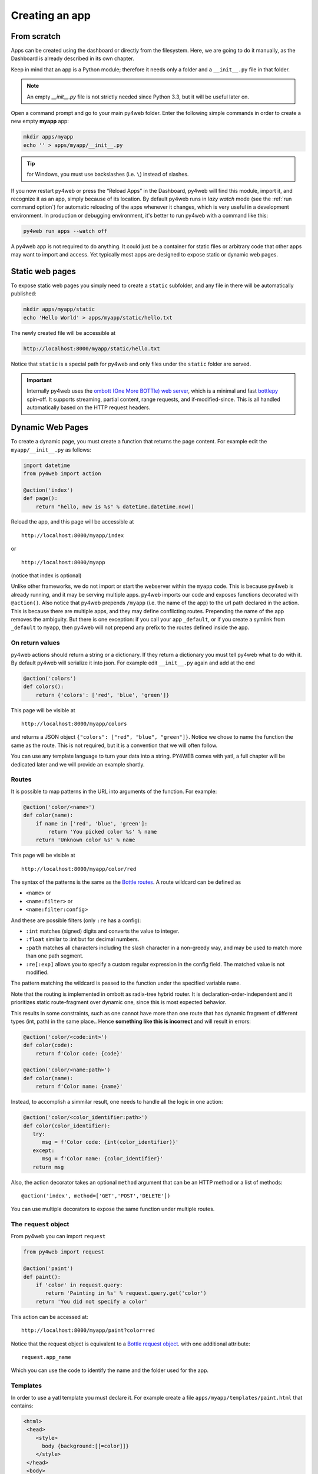 ===============
Creating an app
===============

From scratch
------------

Apps can be created using the dashboard or directly from the filesystem.
Here, we are going to do it manually, as the Dashboard is already described in
its own chapter.

Keep in mind that an app is a Python module; therefore it needs only a
folder and a ``__init__.py`` file in that folder. 

.. note::
   An empty *__init__.py* file is not strictly needed since
   Python 3.3, but it will be useful later on.
   
Open a command prompt and go to your main py4web folder. Enter the following
simple commands in order to create a new empty **myapp** app:

.. code:: bash

   mkdir apps/myapp
   echo '' > apps/myapp/__init__.py

.. tip::
   for Windows, you must use backslashes (i.e. ``\``) instead of
   slashes.
   

   
If you now restart py4web or
press the “Reload Apps” in the Dashboard, py4web will find this module,
import it, and recognize it as an app, simply because of its location.
By default py4web runs in *lazy watch* mode (see the :ref:`run command option`)
for automatic reloading of the apps whenever it changes, which is very useful
in a development environment.
In production or debugging environment, it's better to run py4web with a command like this:


.. code:: bash

    py4web run apps --watch off

 
A py4web app is not required to do anything. It could just be a container for
static files or arbitrary code that other apps may want to import and
access. Yet typically most apps are designed to expose static or dynamic
web pages.

Static web pages
----------------

To expose static web pages you simply need to create a ``static``
subfolder, and any file in there will be automatically published:

.. code:: bash

   mkdir apps/myapp/static
   echo 'Hello World' > apps/myapp/static/hello.txt

The newly created file will be accessible at

.. code:: bash

   http://localhost:8000/myapp/static/hello.txt

Notice that ``static`` is a special path for py4web and only files under
the ``static`` folder are served.

.. important::

   Internally py4web uses the
   `ombott (One More BOTTle) web server <https://github.com/valq7711/ombott>`__,
   which is a minimal and fast `bottlepy <https://bottlepy.org/>`__ spin-off.
   It supports streaming, partial content, range requests,
   and if-modified-since. This is all
   handled automatically based on the HTTP request headers.

Dynamic Web Pages
-----------------

To create a dynamic page, you must create a function that returns the
page content. For example edit the ``myapp/__init__.py`` as follows:

.. code:: python

   import datetime
   from py4web import action

   @action('index')
   def page():
       return "hello, now is %s" % datetime.datetime.now()

Reload the app, and this page will be accessible at

::

   http://localhost:8000/myapp/index

or

::

   http://localhost:8000/myapp

(notice that index is optional)

Unlike other frameworks, we do not import or start the webserver within
the ``myapp`` code. This is because py4web is already running, and it
may be serving multiple apps. py4web imports our code and exposes
functions decorated with ``@action()``. Also notice that py4web prepends
``/myapp`` (i.e. the name of the app) to the url path declared in the
action. This is because there are multiple apps, and they may define
conflicting routes. Prepending the name of the app removes the
ambiguity. But there is one exception: if you call your app
``_default``, or if you create a symlink from ``_default`` to ``myapp``,
then py4web will not prepend any prefix to the routes defined inside the
app.

On return values
~~~~~~~~~~~~~~~~

py4web actions should return a string or a dictionary. If they return a
dictionary you must tell py4web what to do with it. By default py4web
will serialize it into json. For example edit ``__init__.py`` again and
add at the end

.. code:: python

   @action('colors')
   def colors():
       return {'colors': ['red', 'blue', 'green']}

This page will be visible at

::

   http://localhost:8000/myapp/colors

and returns a JSON object ``{"colors": ["red", "blue", "green"]}``.
Notice we chose to name the function the same as the route. This is not
required, but it is a convention that we will often follow.

You can use any template language to turn your data into a string.
PY4WEB comes with yatl, a full chapter will be dedicated later and we
will provide an example shortly.

Routes
~~~~~~

It is possible to map patterns in the URL into arguments of the
function. For example:

.. code:: python

   @action('color/<name>')
   def color(name):
       if name in ['red', 'blue', 'green']:
           return 'You picked color %s' % name
       return 'Unknown color %s' % name

This page will be visible at

::

   http://localhost:8000/myapp/color/red

The syntax of the patterns is the same as the `Bottle
routes <https://bottlepy.org/docs/dev/tutorial.html#request-routing>`__.
A route wildcard can be defined as

-  ``<name>`` or
-  ``<name:filter>`` or
-  ``<name:filter:config>``

And these are possible filters (only ``:re`` has a config):

-  ``:int`` matches (signed) digits and converts the value to integer.
-  ``:float`` similar to :int but for decimal numbers.
-  ``:path`` matches all characters including the slash character in a
   non-greedy way, and may be used to match more than one path segment.
-  ``:re[:exp]`` allows you to specify a custom regular expression in
   the config field. The matched value is not modified.

The pattern matching the wildcard is passed to the function under the
specified variable ``name``.

Note that the routing is implemented in ombott as radix-tree hybrid 
router. It is declaration-order-independent and it prioritizes static 
route-fragment over dynamic one, since this is most expected behavior.

This results in some constraints, such as one cannot have more than one 
route that has dynamic fragment of different types (int, path) in the 
same place.. Hence **something like this is incorrect** and will result 
in errors: 

.. code:: python

   @action('color/<code:int>')
   def color(code):
       return f'Color code: {code}'
   
   @action('color/<name:path>')
   def color(name):
       return f'Color name: {name}'

Instead, to accomplish a simmilar result, one needs to handle all the 
logic in one action:

.. code:: python
   
   @action('color/<color_identifier:path>')
   def color(color_identifier):
      try:
         msg = f'Color code: {int(color_identifier)}'
      except:
         msg = f'Color name: {color_identifier}'
      return msg

Also, the action decorator takes an optional ``method`` argument that
can be an HTTP method or a list of methods:

::

   @action('index', method=['GET','POST','DELETE'])

You can use multiple decorators to expose the same function under
multiple routes.

The ``request`` object
~~~~~~~~~~~~~~~~~~~~~~

From py4web you can import ``request``

.. code:: python

    from py4web import request

    @action('paint')
    def paint():
        if 'color' in request.query:
           return 'Painting in %s' % request.query.get('color')
        return 'You did not specify a color'


This action can be accessed at:

::

   http://localhost:8000/myapp/paint?color=red



Notice that the request object is equivalent to a `Bottle request object <https://bottlepy.org/docs/dev/api.html#the-request-object>`__.
with one additional attribute:

::

   request.app_name

Which you can use the code to identify the name and the folder used for the app.


Templates
~~~~~~~~~

In order to use a yatl template you must declare it. For example create a file ``apps/myapp/templates/paint.html`` that contains:

.. code:: html

   <html>
    <head>
       <style>
         body {background:[[=color]]}
       </style>
    </head>
    <body>
       <h1>Color [[=color]]</h1>
    </body>
   </html>
   
then modify the paint action to use the template and default to green.

.. code:: python

   @action('paint')
   @action.uses('paint.html')
   def paint():
       return dict(color = request.query.get('color', 'green'))

The page will now display the color name on a background of the
corresponding color.

The key ingredient here is the decorator ``@action.uses(...)``. The
arguments of ``action.uses`` are called **fixtures**. You can specify
multiple fixtures in one decorator or you can have multiple decorators.
Fixtures are objects that modify the behavior of the action, that may
need to be initialized per request, that may filter input and output of
the action, and that may depend on each-other (they are similar in scope
to Bottle plugins but they are declared per-action, and they have a
dependency tree which will be explained later).

The simplest type of fixture is a template. You specify it by simply
giving the name of the file to be used as template. That file must
follow the yatl syntax and must be located in the ``templates`` folder
of the app. The object returned by the action will be processed by the
template and turned into a string.

You can easily define fixtures for other template languages. This is
described later.

Some built-in fixtures are:

-  the DAL object (which tells py4web to obtain a database connection
   from the pool at every request, and commit on success or rollback on
   failure)
-  the Session object (which tells py4web to parse the cookie and
   retrieve a session at every request, and to save it if changed)
-  the Translator object (which tells py4web to process the
   accept-language header and determine optimal
   internationalization/pluralization rules)
-  the Auth object (which tells py4web that the app needs access to the
   user info)

They may depend on each other. For example, the Session may need the DAL
(database connection), and Auth may need both. Dependencies are handled
automatically.

The \_scaffold app
------------------

Most of the times, you do not want to start writing code from scratch.
You also want to follow some sane conventions outlined here, like not
putting all your code into ``__init__.py``. PY4WEB provides a
Scaffolding (_scaffold) app, where files are organized properly and many
useful objects are pre-defined. Also, it shows you how to manage users and
their registration.
Just like a real scaffolding in a building construction site, scaffolding
could give you some kind of a fast and simplified structure for your project,
on which you can rely to build your real project.

.. image:: images/_scaffold.png

You will normally find the scaffold app under apps, but you can easily
create a new clone of it manually or using the Dashboard.

Here is the tree structure of the ``_scaffold`` app:

.. image:: images/scaffold_tree.png

The scaffold app contains an example of a more complex action:

.. code:: python

   from py4web import action, request, response, abort, redirect, URL
   from yatl.helpers import A
   from . common import db, session, T, cache, auth


   @action('welcome', method='GET')
   @action.uses('generic.html', session, db, T, auth.user)
   def index():
       user = auth.get_user()
       message = T('Hello {first_name}'.format(**user))
       return dict(message=message, user=user)

Notice the following:

-  ``request``, ``response``, ``abort`` are defined by ``ombott``.
-  ``redirect`` and ``URL`` are similar to their web2py counterparts.
-  helpers (``A``, ``DIV``, ``SPAN``, ``IMG``, etc) must be imported
   from ``yatl.helpers`` . They work pretty much as in web2py.
-  ``db``, ``session``, ``T``, ``cache``, ``auth`` are Fixtures. They
   must be defined in ``common.py``.
-  ``@action.uses(auth.user)`` indicates that this action expects a
   valid logged-in user retrievable by ``auth.get_user()``. If that is
   not the case, this action redirects to the login page (defined also
   in ``common.py`` and using the Vue.js auth.html component).

When you start from scaffold, you may want to edit ``settings.py``,
``templates``, ``models.py`` and ``controllers.py`` but probably you
don’t need to change anything in ``common.py``.

In your html, you can use any JS library that you want because py4web is
agnostic to your choice of JS and CSS, but with some exceptions. The
``auth.html`` which handles registration/login/etc. uses a vue.js
component. Hence if you want to use that, you should not remove it.


.. _copying-the-scaffold-app:

Copying the \_scaffold app
--------------------------

The scaffold app is really useful, and you will surely use it a lot as
a starting point for testing and even developing full features new apps.

It's better not to work directly on it: always create new apps copying it.
You can do it in two ways:

-  using the command line: copy the whole apps/_scaffold folder to another one
   (apps/my_app for example). Then reload py4web and it will be automatically loaded.
-  using the Dashboard: select the button ``Create/Upload App`` under the "Installed
   Applications" upper section. Just give the new app a name and check that "Scaffold"
   is selected as the source. 
   Finally press the ``Create`` button and the dashboard will be automatically reloaded,
   along with the new app.

   .. image:: images/dashboard_new_app.png



Watch for files change
----------------------

As described in the :ref:`run command option`, Py4web facilitates a
development server’s setup by automatically reloads an app when its
Python source files change (by default).
But in fact any other files inside an app can be watched by setting a
handler function using the ``@app_watch_handler`` decorator.

Two examples of this usage are reported now. Do not worry if you don’t
fully understand them: the key point here is that even non-python code
could be reloaded automatically if you explicit it with the
``@app_watch_handler`` decorator.

Watch SASS files and compile them when edited:

.. code:: python

   from py4web.core import app_watch_handler
   import sass # https://github.com/sass/libsass-python

   @app_watch_handler(
       ["static_dev/sass/all.sass",
        "static_dev/sass/main.sass",
        "static_dev/sass/overrides.sass"])
   def sass_compile(changed_files):
       print(changed_files) # for info, files that changed, from a list of watched files above
       ## ...
       compiled_css = sass.compile(filename=filep, include_paths=includes, output_style="compressed")
       dest = os.path.join(app, "static/css/all.css")
       with open(dest, "w") as file:
           file.write(compiled)

Validate javascript syntax when edited:

.. code:: python

   import esprima # Python implementation of Esprima from Node.js

   @app_watch_handler(
       ["static/js/index.js",
        "static/js/utils.js",
        "static/js/dbadmin.js"])
   def validate_js(changed_files):
       for cf in changed_files:
           print("JS syntax validation: ", cf)
           with open(os.path.abspath(cf)) as code:
               esprima.parseModule(code.read())

Filepaths passed to ``@app_watch_handler`` decorator must be
relative to an app. Python files (i.e. "\*.py") in a list passed to the
decorator are ignored since they are watched by default. Handler
function’s parameter is a list of filepaths that were changed. All
exceptions inside handlers are printed in terminal.

Domain-mapped apps
------------------

In production environments it is often required to have several apps being
served by a single py4web server, where different apps are mapped to
different domains. 

py4web can easily handle running multiple apps, but there is no build-in
mechanism for mapping domains to specific applications. Such mapping needs
to be done externally to py4web -- for instance using a web reverse-proxy, 
such as nginx. 

While nginx or other reverse-proxies are also useful in production 
environments for handling SSL termination, caching and other uses, 
we cover only the mapping of domains to py4web applications here.  

An example nginx configuration for an application ``myapp`` mapped to 
a domain ``myapp.example.com`` might look like that:

.. code:: console

   server {
      listen 80;
      server_name myapp.example.com;
      proxy_http_version 1.1;
      proxy_set_header Host $host;
      proxy_set_header X-PY4WEB-APPNAME /myapp;
      location / {
         proxy_pass http://127.0.0.1:8000/myapp$request_uri;
      }
   }

This is an example ``server`` block of nginx configuration. One would have to create
a separate such block for **each app/each domain** being served by py4web server. Note some important aspects:

- ``server_name`` defines the domain mapped to the app ``myapp``,
- ``proxy_http_version 1.1;`` directive is optional, but highly recommended (otherwise nginx uses HTTP 1.0 to talk
   to the backend-server -- here py4web -- and it creates all kinds of issues with buffering and otherwise),
- ``proxy_set_header Host $host;`` directive ensures that the correct ``Host`` is passed to py4web -- here ``myapp.example.com``
- ``proxy_set_header X-PY4WEB-APPNAME /myapp;`` directive ensures that py4web (and ombott) knows which app to serve
   and **also** that this application is domain-mapped -- pay specific attention to the slash (``/``) in front of the ``myapp``
   name -- it is **required** to ensure correct parsing of URLs on ombott level,
- finally ``proxy_pass http://127.0.0.1:8000/myapp$request_uri;`` ensures that the request is passed in its integrity (``$request_uri``)
   to py4web server (here: ``127.0.0.1:8000``) and the correct app (``/myapp``).

Such configuration ensures that all URL manipulation inside ombott and py4web - especially in modules such as ``Auth``, ``Form``,
and ``Grid`` are done correctly using the domain to which the app is mapped to. 

Custom error pages
------------------

py4web provides default error pages. For instance, if none of the routes 
in an app matches the request, a default 404 error page will be shown. By 
default all HTTP error codes are handled automatically by py4web. 

It is however possible to override this behaviour. It can be done either 
per HTTP error code, or even for all errors.

Here is an example for overriding HTTP code 404 (not found):

.. code:: python

   from py4web.core import ERROR_PAGES
   ERROR_PAGES[404] = f"Page not found!"

If one wants to replace _all_ default error pages, a special qualifier 
``"*"`` should be used. Also, the returned value may contain HTML code as 
well:

.. code:: python

   from py4web import URL
   from py4web.core import ERROR_PAGES
   from yatl.helpers import A

   ERROR_PAGES["*"] = f"We have encountered an error! (try: {A('Main Page', _href=URL("/",scheme=True))})"

Note that this setup is **global**. This means that it is defined once 
for all apps on a given py4web instance. This is because, when an error 
is encountered, it could be because the request has not matched any of 
the apps. Hence, this configuration should only be done in **one of the 
apps**. 